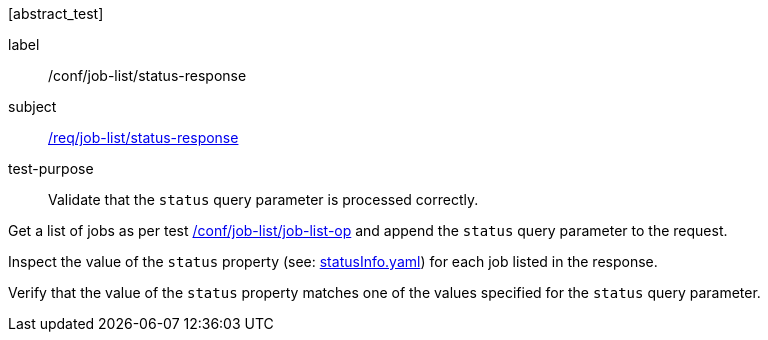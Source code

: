 [[ats_job-list_status-response]][abstract_test]
====
[%metadata]
label:: /conf/job-list/status-response
subject:: <<req_job-list_status-response,/req/job-list/status-response>>
test-purpose:: Validate that the `status` query parameter is processed correctly.

[.component,class=test method]
=====

[.component,class=step]
--
Get a list of jobs as per test <<ats_job-list_job-list-op,/conf/job-list/job-list-op>> and append the `status` query parameter to the request.
--

[.component,class=step]
--
Inspect the value of the `status` property (see: https://raw.githubusercontent.com/opengeospatial/ogcapi-processes/master/core/openapi/schemas/statusInfo.yaml[statusInfo.yaml]) for each job listed in the response.
--

[.component,class=step]
--
Verify that the value of the `status` property matches one of the values specified for the `status` query parameter.
--
=====
====
